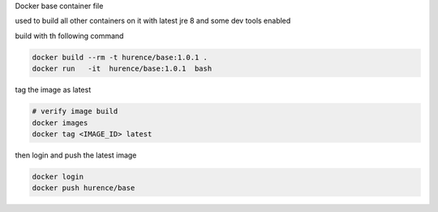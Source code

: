 Docker base container file

used to build all other containers on it with latest jre 8 and some dev tools enabled




build with th following command

.. code-block:: sh

    docker build --rm -t hurence/base:1.0.1 .
    docker run   -it  hurence/base:1.0.1  bash


tag the image as latest

.. code-block:: sh

    # verify image build
    docker images
    docker tag <IMAGE_ID> latest


then login and push the latest image

.. code-block:: sh

    docker login
    docker push hurence/base
